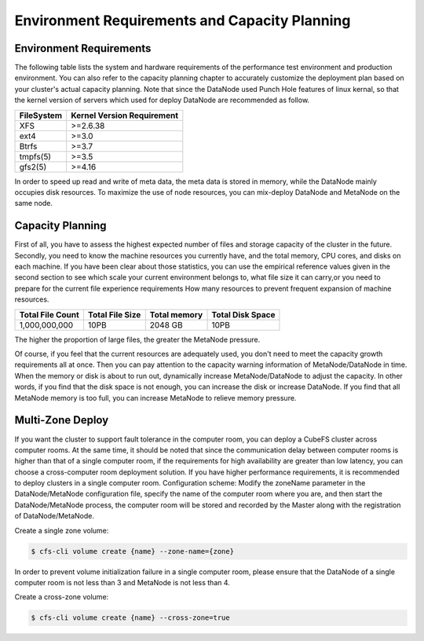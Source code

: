 
Environment Requirements and Capacity Planning
=========================================================

Environment Requirements
--------------------------

The following table lists the system and hardware requirements of the performance test environment and production environment. You can also refer to the capacity planning chapter to accurately customize the deployment plan based on your cluster's actual capacity planning.
Note that since the DataNode used Punch Hole features of linux kernal, so that the kernel version of servers which used for deploy DataNode are recommended as follow.

.. csv-table::
   :header: "FileSystem", "Kernel Version Requirement"

   "XFS",">=2.6.38"
   "ext4",">=3.0"
   "Btrfs",">=3.7"
   "tmpfs(5)",">=3.5"
   "gfs2(5)",">=4.16"

In order to speed up read and write of meta data, the meta data is stored in memory, while the DataNode mainly occupies disk resources. To maximize the use of node resources, you can mix-deploy DataNode and MetaNode on the same node.

.. csv-table::
   :file: csv/env.csv

Capacity Planning
-----------------------------

First of all, you have to assess the highest expected number of files and storage capacity of the cluster in the future.
Secondly, you need to know the machine resources you currently have, and the total memory, CPU cores, and disks on each machine.
If you have been clear about those statistics, you can use the empirical reference values ​​given in the second section to see which scale your current environment belongs to, what file size it can carry,or you need to prepare for the current file experience requirements How many resources to prevent frequent expansion of machine resources.

.. csv-table::
   :header: "Total File Count", "Total File Size", "Total memory", "Total Disk Space"

   "1,000,000,000", "10PB", "2048 GB", "10PB"

The higher the proportion of large files, the greater the MetaNode pressure.

Of course, if you feel that the current resources are adequately used, you don't need to meet the capacity growth requirements all at once. Then you can pay attention to the capacity warning information of MetaNode/DataNode in time. When the memory or disk is about to run out, dynamically increase MetaNode/DataNode to adjust the capacity. In other words, if you find that the disk space is not enough, you can increase the disk or increase DataNode. If you find that all MetaNode memory is too full, you can increase MetaNode to relieve memory pressure.


Multi-Zone Deploy
-----------------------


If you want the cluster to support fault tolerance in the computer room, you can deploy a CubeFS cluster across computer rooms. At the same time, it should be noted that since the communication delay between computer rooms is higher than that of a single computer room, if the requirements for high availability are greater than low latency, you can choose a cross-computer room deployment solution. If you have higher performance requirements, it is recommended to deploy clusters in a single computer room.
Configuration scheme: Modify the zoneName parameter in the DataNode/MetaNode configuration file, specify the name of the computer room where you are, and then start the DataNode/MetaNode process, the computer room will be stored and recorded by the Master along with the registration of DataNode/MetaNode.


Create a single zone volume:

.. code-block:: bash

    $ cfs-cli volume create {name} --zone-name={zone}

In order to prevent volume initialization failure in a single computer room, please ensure that the DataNode of a single computer room is not less than 3 and MetaNode is not less than 4.

Create a cross-zone volume:

.. code-block:: bash

    $ cfs-cli volume create {name} --cross-zone=true

